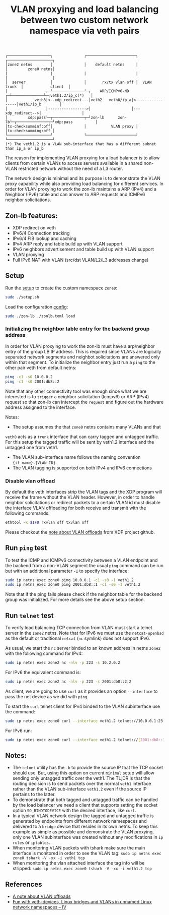 #+TITLE: VLAN proxying and load balancing between two custom network namespace via veth pairs

#+begin_src
┌───────────────────┐              ┌──────────────────────┐              ┌────────────────────┐
│zone2 netns        │              │    default netns     │              │         zone0 netns│
|                   |              |                      |              |                    |
│  server           │              │       rx/tx vlan off │  VLAN trunk  │            client  │
│                 ┌─┴──────────────┴─┐    ARP/ICMPv6-ND ┌─┴──────────────┴─┐veth1.2/ip_c(*)   │
│            veth3│<--xdp_redirect---│veth2   veth0/ip_a│<-----------------│veth1/ip_b        │
│                 │----------------->│                  │---xdp_redirect-->│                  │
│         xdp:pass└─┬──────────────┬─┘zon-lb      zon-lb└─┬──────────────┬─┘xdp:pass          │
│tx-checksumminf:off│              │           VLAN proxy │              │tx-checksumming:off │
└───────────────────┘              └──────────────────────┘              └────────────────────┘
(*) The veth1.2 is a VLAN sub-interface that has a different subnet than ip_a or ip_b
#+end_src

The reason for implementing VLAN proxying for a load balancer is to allow clients from certain VLANs
to access servers available in a shared non-VLAN restricted network without the need of a L3 router.

The network design is minimal and its purpose is to demonstrate the VLAN proxy capability while also
providing load balancing for different services.
In order for VLAN proxying to work the zon-lb maintains a ARP (IPv4) and a Neighbor (IPv6) table
and can answer to ARP requests and ICMPv6 neighbor solicitations.

** Zon-lb features:

- XDP redirect on veth
- IPv6/4 Connection tracking
- IPv6/4 FIB lookup and caching
- IPv4 ARP reply and table build up with VLAN support
- IPv6 neighbors advertisement and table build up with VLAN support
- VLAN proxying
- Full IPv6 NAT with VLAN (src/dst VLAN/L2/L3 addresses change)

** Setup

Run the [[./setup.sh][setup]] to create the custom namespace =zone0=:

#+begin_src sh
sudo ./setup.sh
#+end_src

Load the configuration [[./zonlb.toml][config]]:

#+begin_src sh
sudo ./zon-lb ./zonlb.toml load
#+end_src

*** Initializing the neighbor table entry for the backend group address
In order for VLAN proxying to work the zon-lb must have a arp/neighbor entry
of the group LB IP address. This is required since VLANs are logically separated
network segments and neighbot solicitations are answered only within that segment.
To initialize the neighbor entry just run a =ping= to the other pair veth from
default netns:
#+begin_src sh
ping -c1 -s0 10.0.0.2
ping -c1 -s0 2001:db8::2
#+end_src
Note that any other connectivity tool was enough since what we are interested is
to =trigger= a neighbor solicitation (Icmpv6) or ARP (IPv4) request so that zon-lb
can intercept the =request= and figure out the hardware address assigned to the
interface.

Notes:
- The setup assumes the that =zone0= netns contains many VLANs and that
=veth0= acts as a =trunk= interface that can carry tagged and untagged traffic.
For this setup the tagged traffic will be sent by veth1.2 interface and the untagged
one from veth1.
- The VLAN sub-interface name follows the naming convention ={if_name}.{VLAN ID}=.
- The VLAN tagging is supported on both IPv4 and IPv6 connections

*** Disable vlan offload
By default the veth interfaces strip the VLAN tags and the XDP program will receive the
frame without the VLAN header. However, in order to handle neighbor solicitations or
redirect packets to a certain VLAN id must disable the interface VLAN offloading
for both receive and transmit with the following commands:
#+begin_src sh
ethtool -K $IF0 rxvlan off txvlan off
#+end_src
Please checkout the
[[https://github.com/xdp-project/xdp-tutorial/tree/master/packet01-parsing#a-note-about-vlan-offloads][note about VLAN offloads]]
from XDP project github.

** Run =ping= test
To test the ICMP and ICMPv6 connectivity between a VLAN endpoint and the backend from a non-VLAN segment the usual
=ping= command can be run but with an additional parameter =-I= to specify the interface:
#+begin_src sh
sudo ip netns exec zone0 ping 10.0.0.1 -c1 -s0 -I veth1.2
sudo ip netns exec zone0 ping 2001:db8::1 -c1 -s0 -I veth1.2
#+end_src

Note that if the ping fails please check if the neighbor table for the backend group was initialized.
For more details see the above setup section.

** Run =telnet= test
To verify load balancing TCP connection from VLAN must start a telnet
server in the =zone2= netns.
Note that for IPv6 we must use the =netcat-openbsd= as the default or traditional
=netcat= (=nc= symlink) does not support IPv6.

As usual, we start the =nc= server binded to an known address in netns =zone2= with the following
command for IPv4:
#+begin_src sh
sudo ip netns exec zone2 nc -nlv -p 223 -s 10.2.0.2
#+end_src

For IPv6 the equivalent command is:
#+begin_src sh
sudo ip netns exec zone2 nc -nlv -p 223 -s 2001:db8::2:2
#+end_src

As client, we are going to use =curl= as it provides an option =--interface= to pass the
net device as we did with =ping=.

To start the =curl= telnet client for IPv4 binded to the VLAN subinterface use the command:
#+begin_src sh
sudo ip netns exec zone0 curl --interface veth1.2 telnet://10.0.0.1:23
#+end_src

For IPv6 run:
#+begin_src sh
sudo ip netns exec zone0 curl --interface veth1.2 telnet://[2001:db8::1]:23
#+end_src

** Notes:
- The =telnet= utility has the =-b= to provide the source IP that the TCP socket should use. But, using this option on current =minimal= setup will allow sending only untagged traffic over the veth1. The TL;DR is that the routing decision is to send packets over the normal =veth1= interface rather than the VLAN sub-interface =veth1.2= even if the source IP pertains to the latter.
- To demonstrate that both tagged and untagged traffic can be handled by the load balancer we need a client that supports setting the socket option =SO_BINDTODEVICE= with the desired interface, like =curl=.
- In a typical VLAN network design the tagged and untagged traffic is generated by endpoints from different network namespaces and delivered to a =bridge= device that resides in its own netns. To keep this example as simple as possible and demonstrate the VLAN proxying, only one VLAN subinterface was created without any modifications in =ip rules= or =iptables=.
- When monitoring VLAN packets with tshark make sure the main interface is monitored in order to see the VLAN tag: =sudo ip netns exec zone0 tshark -V -xx -i veth1 tcp=
- When monitoring the vlan attached interface the tag info will be stripped: =sudo ip netns exec zone0 tshark -V -xx -i veth1.2 tcp=

** References
- [[https://github.com/xdp-project/xdp-tutorial/tree/master/packet01-parsing#a-note-about-vlan-offloads][A note about VLAN offloads]]
- [[https://linux-blog.anracom.com/2017/11/20/fun-with-veth-devices-linux-bridges-and-vlans-in-unnamed-linux-network-namespaces-iv/][Fun with veth-devices, Linux bridges and VLANs in unnamed Linux network namespaces – IV]]

